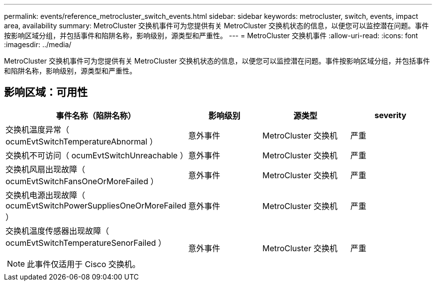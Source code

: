 ---
permalink: events/reference_metrocluster_switch_events.html 
sidebar: sidebar 
keywords: metrocluster, switch, events, impact area, availability 
summary: MetroCluster 交换机事件可为您提供有关 MetroCluster 交换机状态的信息，以便您可以监控潜在问题。事件按影响区域分组，并包括事件和陷阱名称，影响级别，源类型和严重性。 
---
= MetroCluster 交换机事件
:allow-uri-read: 
:icons: font
:imagesdir: ../media/


[role="lead"]
MetroCluster 交换机事件可为您提供有关 MetroCluster 交换机状态的信息，以便您可以监控潜在问题。事件按影响区域分组，并包括事件和陷阱名称，影响级别，源类型和严重性。



== 影响区域：可用性

|===
| 事件名称（陷阱名称） | 影响级别 | 源类型 | severity 


 a| 
交换机温度异常（ ocumEvtSwitchTemperatureAbnormal ）
 a| 
意外事件
 a| 
MetroCluster 交换机
 a| 
严重



 a| 
交换机不可访问（ ocumEvtSwitchUnreachable ）
 a| 
意外事件
 a| 
MetroCluster 交换机
 a| 
严重



 a| 
交换机风扇出现故障（ ocumEvtSwitchFansOneOrMoreFailed ）
 a| 
意外事件
 a| 
MetroCluster 交换机
 a| 
严重



 a| 
交换机电源出现故障（ ocumEvtSwitchPowerSuppliesOneOrMoreFailed ）
 a| 
意外事件
 a| 
MetroCluster 交换机
 a| 
严重



 a| 
交换机温度传感器出现故障（ ocumEvtSwitchTemperatureSenorFailed ）

[NOTE]
====
此事件仅适用于 Cisco 交换机。

==== a| 
意外事件
 a| 
MetroCluster 交换机
 a| 
严重

|===